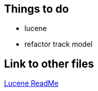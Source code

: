 :last-update-label!:

== Things to do
* lucene
* refactor track model

== Link to other files

link:../../../Lucene/build/asciidoc/html5/ReadMe.html[Lucene ReadMe]
